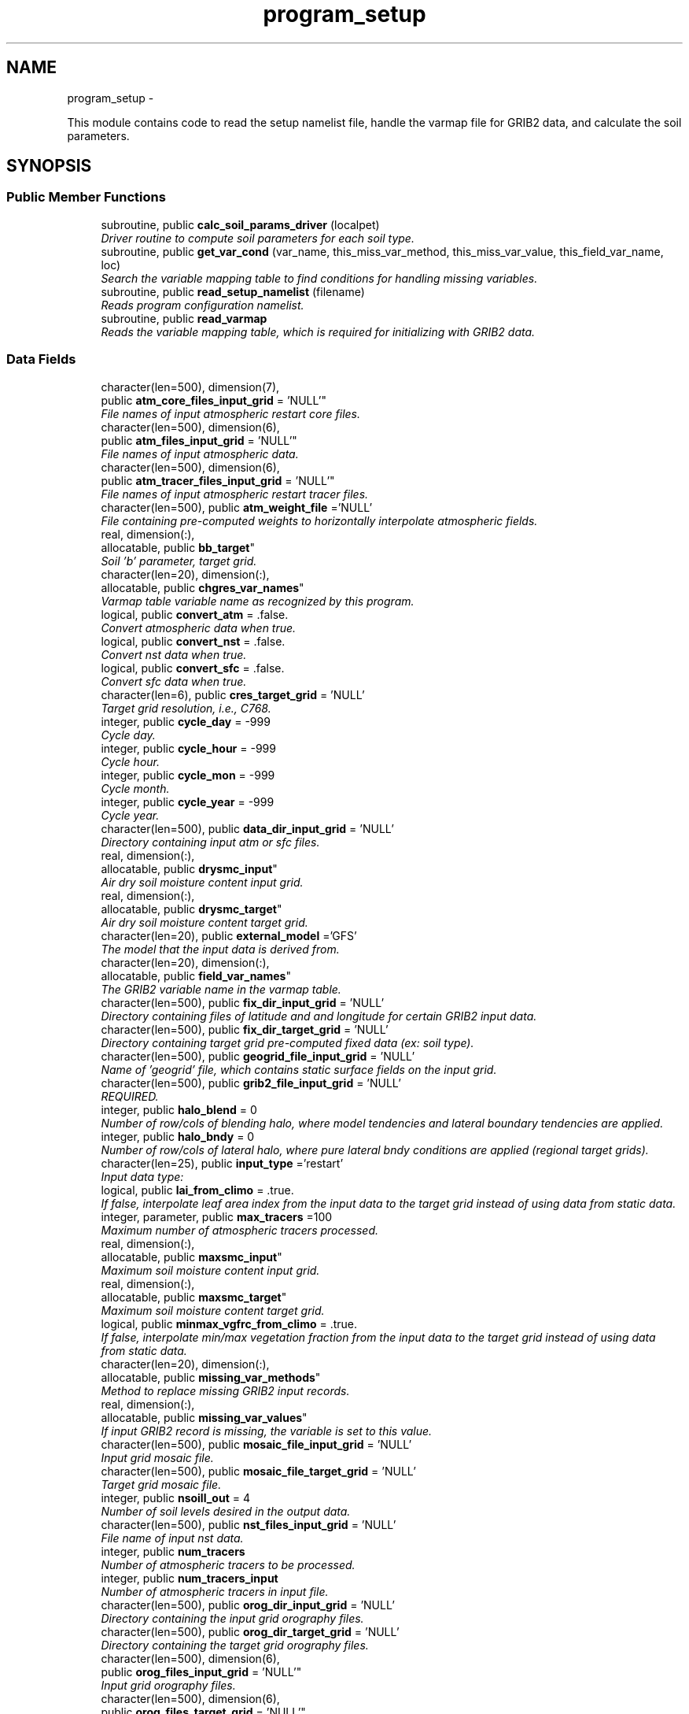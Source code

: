 .TH "program_setup" 3 "Fri Oct 22 2021" "Version 1.6.0" "chgres_cube" \" -*- nroff -*-
.ad l
.nh
.SH NAME
program_setup \- 
.PP
This module contains code to read the setup namelist file, handle the varmap file for GRIB2 data, and calculate the soil parameters\&.  

.SH SYNOPSIS
.br
.PP
.SS "Public Member Functions"

.in +1c
.ti -1c
.RI "subroutine, public \fBcalc_soil_params_driver\fP (localpet)"
.br
.RI "\fIDriver routine to compute soil parameters for each soil type\&. \fP"
.ti -1c
.RI "subroutine, public \fBget_var_cond\fP (var_name, this_miss_var_method, this_miss_var_value, this_field_var_name, loc)"
.br
.RI "\fISearch the variable mapping table to find conditions for handling missing variables\&. \fP"
.ti -1c
.RI "subroutine, public \fBread_setup_namelist\fP (filename)"
.br
.RI "\fIReads program configuration namelist\&. \fP"
.ti -1c
.RI "subroutine, public \fBread_varmap\fP"
.br
.RI "\fIReads the variable mapping table, which is required for initializing with GRIB2 data\&. \fP"
.in -1c
.SS "Data Fields"

.in +1c
.ti -1c
.RI "character(len=500), dimension(7), 
.br
public \fBatm_core_files_input_grid\fP = 'NULL'"
.br
.RI "\fIFile names of input atmospheric restart core files\&. \fP"
.ti -1c
.RI "character(len=500), dimension(6), 
.br
public \fBatm_files_input_grid\fP = 'NULL'"
.br
.RI "\fIFile names of input atmospheric data\&. \fP"
.ti -1c
.RI "character(len=500), dimension(6), 
.br
public \fBatm_tracer_files_input_grid\fP = 'NULL'"
.br
.RI "\fIFile names of input atmospheric restart tracer files\&. \fP"
.ti -1c
.RI "character(len=500), public \fBatm_weight_file\fP ='NULL'"
.br
.RI "\fIFile containing pre-computed weights to horizontally interpolate atmospheric fields\&. \fP"
.ti -1c
.RI "real, dimension(:), 
.br
allocatable, public \fBbb_target\fP"
.br
.RI "\fISoil 'b' parameter, target grid\&. \fP"
.ti -1c
.RI "character(len=20), dimension(:), 
.br
allocatable, public \fBchgres_var_names\fP"
.br
.RI "\fIVarmap table variable name as recognized by this program\&. \fP"
.ti -1c
.RI "logical, public \fBconvert_atm\fP = \&.false\&."
.br
.RI "\fIConvert atmospheric data when true\&. \fP"
.ti -1c
.RI "logical, public \fBconvert_nst\fP = \&.false\&."
.br
.RI "\fIConvert nst data when true\&. \fP"
.ti -1c
.RI "logical, public \fBconvert_sfc\fP = \&.false\&."
.br
.RI "\fIConvert sfc data when true\&. \fP"
.ti -1c
.RI "character(len=6), public \fBcres_target_grid\fP = 'NULL'"
.br
.RI "\fITarget grid resolution, i\&.e\&., C768\&. \fP"
.ti -1c
.RI "integer, public \fBcycle_day\fP = -999"
.br
.RI "\fICycle day\&. \fP"
.ti -1c
.RI "integer, public \fBcycle_hour\fP = -999"
.br
.RI "\fICycle hour\&. \fP"
.ti -1c
.RI "integer, public \fBcycle_mon\fP = -999"
.br
.RI "\fICycle month\&. \fP"
.ti -1c
.RI "integer, public \fBcycle_year\fP = -999"
.br
.RI "\fICycle year\&. \fP"
.ti -1c
.RI "character(len=500), public \fBdata_dir_input_grid\fP = 'NULL'"
.br
.RI "\fIDirectory containing input atm or sfc files\&. \fP"
.ti -1c
.RI "real, dimension(:), 
.br
allocatable, public \fBdrysmc_input\fP"
.br
.RI "\fIAir dry soil moisture content input grid\&. \fP"
.ti -1c
.RI "real, dimension(:), 
.br
allocatable, public \fBdrysmc_target\fP"
.br
.RI "\fIAir dry soil moisture content target grid\&. \fP"
.ti -1c
.RI "character(len=20), public \fBexternal_model\fP ='GFS'"
.br
.RI "\fIThe model that the input data is derived from\&. \fP"
.ti -1c
.RI "character(len=20), dimension(:), 
.br
allocatable, public \fBfield_var_names\fP"
.br
.RI "\fIThe GRIB2 variable name in the varmap table\&. \fP"
.ti -1c
.RI "character(len=500), public \fBfix_dir_input_grid\fP = 'NULL'"
.br
.RI "\fIDirectory containing files of latitude and and longitude for certain GRIB2 input data\&. \fP"
.ti -1c
.RI "character(len=500), public \fBfix_dir_target_grid\fP = 'NULL'"
.br
.RI "\fIDirectory containing target grid pre-computed fixed data (ex: soil type)\&. \fP"
.ti -1c
.RI "character(len=500), public \fBgeogrid_file_input_grid\fP = 'NULL'"
.br
.RI "\fIName of 'geogrid' file, which contains static surface fields on the input grid\&. \fP"
.ti -1c
.RI "character(len=500), public \fBgrib2_file_input_grid\fP = 'NULL'"
.br
.RI "\fIREQUIRED\&. \fP"
.ti -1c
.RI "integer, public \fBhalo_blend\fP = 0"
.br
.RI "\fINumber of row/cols of blending halo, where model tendencies and lateral boundary tendencies are applied\&. \fP"
.ti -1c
.RI "integer, public \fBhalo_bndy\fP = 0"
.br
.RI "\fINumber of row/cols of lateral halo, where pure lateral bndy conditions are applied (regional target grids)\&. \fP"
.ti -1c
.RI "character(len=25), public \fBinput_type\fP ='restart'"
.br
.RI "\fIInput data type: \fP"
.ti -1c
.RI "logical, public \fBlai_from_climo\fP = \&.true\&."
.br
.RI "\fIIf false, interpolate leaf area index from the input data to the target grid instead of using data from static data\&. \fP"
.ti -1c
.RI "integer, parameter, public \fBmax_tracers\fP =100"
.br
.RI "\fIMaximum number of atmospheric tracers processed\&. \fP"
.ti -1c
.RI "real, dimension(:), 
.br
allocatable, public \fBmaxsmc_input\fP"
.br
.RI "\fIMaximum soil moisture content input grid\&. \fP"
.ti -1c
.RI "real, dimension(:), 
.br
allocatable, public \fBmaxsmc_target\fP"
.br
.RI "\fIMaximum soil moisture content target grid\&. \fP"
.ti -1c
.RI "logical, public \fBminmax_vgfrc_from_climo\fP = \&.true\&."
.br
.RI "\fIIf false, interpolate min/max vegetation fraction from the input data to the target grid instead of using data from static data\&. \fP"
.ti -1c
.RI "character(len=20), dimension(:), 
.br
allocatable, public \fBmissing_var_methods\fP"
.br
.RI "\fIMethod to replace missing GRIB2 input records\&. \fP"
.ti -1c
.RI "real, dimension(:), 
.br
allocatable, public \fBmissing_var_values\fP"
.br
.RI "\fIIf input GRIB2 record is missing, the variable is set to this value\&. \fP"
.ti -1c
.RI "character(len=500), public \fBmosaic_file_input_grid\fP = 'NULL'"
.br
.RI "\fIInput grid mosaic file\&. \fP"
.ti -1c
.RI "character(len=500), public \fBmosaic_file_target_grid\fP = 'NULL'"
.br
.RI "\fITarget grid mosaic file\&. \fP"
.ti -1c
.RI "integer, public \fBnsoill_out\fP = 4"
.br
.RI "\fINumber of soil levels desired in the output data\&. \fP"
.ti -1c
.RI "character(len=500), public \fBnst_files_input_grid\fP = 'NULL'"
.br
.RI "\fIFile name of input nst data\&. \fP"
.ti -1c
.RI "integer, public \fBnum_tracers\fP"
.br
.RI "\fINumber of atmospheric tracers to be processed\&. \fP"
.ti -1c
.RI "integer, public \fBnum_tracers_input\fP"
.br
.RI "\fINumber of atmospheric tracers in input file\&. \fP"
.ti -1c
.RI "character(len=500), public \fBorog_dir_input_grid\fP = 'NULL'"
.br
.RI "\fIDirectory containing the input grid orography files\&. \fP"
.ti -1c
.RI "character(len=500), public \fBorog_dir_target_grid\fP = 'NULL'"
.br
.RI "\fIDirectory containing the target grid orography files\&. \fP"
.ti -1c
.RI "character(len=500), dimension(6), 
.br
public \fBorog_files_input_grid\fP = 'NULL'"
.br
.RI "\fIInput grid orography files\&. \fP"
.ti -1c
.RI "character(len=500), dimension(6), 
.br
public \fBorog_files_target_grid\fP = 'NULL'"
.br
.RI "\fITarget grid orography files\&. \fP"
.ti -1c
.RI "logical, dimension(:), 
.br
allocatable, public \fBread_from_input\fP"
.br
.RI "\fIWhen false, variable was not read from GRIB2 input file\&. \fP"
.ti -1c
.RI "real, dimension(:), 
.br
allocatable, public \fBrefsmc_input\fP"
.br
.RI "\fIReference soil moisture content input grid (onset of soil moisture stress)\&. \fP"
.ti -1c
.RI "real, dimension(:), 
.br
allocatable, public \fBrefsmc_target\fP"
.br
.RI "\fIReference soil moisture content target grid (onset of soil moisture stress)\&. \fP"
.ti -1c
.RI "integer, public \fBregional\fP = 0"
.br
.RI "\fIFor regional target grids\&. \fP"
.ti -1c
.RI "real, dimension(:), 
.br
allocatable, public \fBsatpsi_target\fP"
.br
.RI "\fISaturated soil potential, target grid\&. \fP"
.ti -1c
.RI "character(len=500), dimension(6), 
.br
public \fBsfc_files_input_grid\fP = 'NULL'"
.br
.RI "\fIFile names containing input surface data\&. \fP"
.ti -1c
.RI "logical, public \fBsotyp_from_climo\fP = \&.true\&."
.br
.RI "\fIIf false, interpolate soil type from the input data to the target grid instead of using data from static data\&. \fP"
.ti -1c
.RI "logical, public \fBtg3_from_soil\fP = \&.false\&."
.br
.RI "\fIIf false, use lowest level soil temperature for the base soil temperature instead of using data from static data\&. \fP"
.ti -1c
.RI "character(len=500), public \fBthomp_mp_climo_file\fP = 'NULL'"
.br
.RI "\fIPath/name to the Thompson MP climatology file\&. \fP"
.ti -1c
.RI "character(len=20), dimension(\fBmax_tracers\fP), 
.br
public \fBtracers\fP ='NULL'"
.br
.RI "\fIName of each atmos tracer to be processed\&. \fP"
.ti -1c
.RI "character(len=20), dimension(\fBmax_tracers\fP), 
.br
public \fBtracers_input\fP ='NULL'"
.br
.RI "\fIName of each atmos tracer record in the input file\&. \fP"
.ti -1c
.RI "logical, public \fBuse_thomp_mp_climo\fP =\&.false\&."
.br
.RI "\fIWhen true, read and process Thompson MP climatological tracers\&. \fP"
.ti -1c
.RI "character(len=500), public \fBvarmap_file\fP = 'NULL'"
.br
.RI "\fIREQUIRED\&. \fP"
.ti -1c
.RI "character(len=500), public \fBvcoord_file_target_grid\fP = 'NULL'"
.br
.RI "\fIVertical coordinate definition file\&. \fP"
.ti -1c
.RI "logical, public \fBvgfrc_from_climo\fP = \&.true\&."
.br
.RI "\fIIf false, interpolate vegetation fraction from the input data to the target grid instead of using data from static data\&. \fP"
.ti -1c
.RI "logical, public \fBvgtyp_from_climo\fP = \&.true\&."
.br
.RI "\fIIf false, interpolate vegetation type from the input data to the target grid instead of using data from static data\&. \fP"
.ti -1c
.RI "logical, public \fBwam_cold_start\fP = \&.false\&."
.br
.RI "\fIWhen true, cold start for whole atmosphere model\&. \fP"
.ti -1c
.RI "real, dimension(:), 
.br
allocatable, public \fBwltsmc_input\fP"
.br
.RI "\fIPlant wilting point soil moisture content input grid\&. \fP"
.ti -1c
.RI "real, dimension(:), 
.br
allocatable, public \fBwltsmc_target\fP"
.br
.RI "\fIPlant wilting point soil moisture content target grid\&. \fP"
.in -1c
.SS "Private Member Functions"

.in +1c
.ti -1c
.RI "subroutine \fBcalc_soil_params\fP (num_soil_cats, smlow, smhigh, satdk, maxsmc, bb, satpsi, satdw, refsmc, drysmc, wltsmc)"
.br
.RI "\fICompute soil parameters\&. \fP"
.in -1c
.SH "Detailed Description"
.PP 
This module contains code to read the setup namelist file, handle the varmap file for GRIB2 data, and calculate the soil parameters\&. 


.PP
\fBAuthor:\fP
.RS 4
George Gayno NCEP/EMC 
.RE
.PP

.PP
Definition at line 9 of file program_setup\&.F90\&.
.SH "Member Function/Subroutine Documentation"
.PP 
.SS "subroutine program_setup::calc_soil_params (integer, intent(in)num_soil_cats, real, intent(in)smlow, real, intent(in)smhigh, real, dimension(num_soil_cats), intent(in)satdk, real, dimension(num_soil_cats), intent(in)maxsmc, real, dimension(num_soil_cats), intent(in)bb, real, dimension(num_soil_cats), intent(in)satpsi, real, dimension(num_soil_cats), intent(out)satdw, real, dimension(num_soil_cats), intent(out)refsmc, real, dimension(num_soil_cats), intent(out)drysmc, real, dimension(num_soil_cats), intent(out)wltsmc)\fC [private]\fP"

.PP
Compute soil parameters\&. These will be used to rescale soil moisture differences in soil type between the input grid and target model grid\&.
.PP
\fBParameters:\fP
.RS 4
\fInum_soil_cats\fP number of soil type categories 
.br
\fIsmlow\fP reference parameter for wltsmc 
.br
\fIsmhigh\fP reference parameter for refsmc 
.br
\fIsatdk\fP saturated soil moisture hydraulic conductivity 
.br
\fImaxsmc\fP maximum soil moisture (porosity) 
.br
\fIbb\fP soil 'b' parameter 
.br
\fIsatpsi\fP saturated soil potential 
.br
\fIsatdw\fP saturated soil diffusivity/conductivity coefficient 
.br
\fIrefsmc\fP onset of soil moisture stress (field capacity) 
.br
\fIdrysmc\fP air dry soil moisture limit 
.br
\fIwltsmc\fP plant soil moisture wilting point 
.RE
.PP
\fBAuthor:\fP
.RS 4
George Gayno NCEP/EMC 
.RE
.PP

.PP
Definition at line 680 of file program_setup\&.F90\&.
.PP
Referenced by calc_soil_params_driver()\&.
.SS "subroutine, public program_setup::calc_soil_params_driver (integer, intent(in)localpet)"

.PP
Driver routine to compute soil parameters for each soil type\&. Works for Zobler and STATSGO soil categories\&.
.PP
The calculations are those used in the Noah Land Surface Model\&. For more information see \fCImplementation of Noah land surface model advances in the National Centers for Environmental Prediction operational mesoscale Eta model\fP\&.
.PP
For more details about the soil parameters/properties see \fCCoupling an Advanced Land Surface–Hydrology Model with the Penn State–NCAR MM5 Modeling System\&. Part I: Model Implementation and Sensitivity\fP\&.
.PP
The original source for soil properties is here:
.PP
Cosby, B\&. J\&., G\&. M\&. Hornberger, R\&. B\&. Clapp, and T\&. R\&. Ginn, 1984: \fCA statistical exploration of the relationships of soil moisture characteristics to the physical properties of soils\fP\&. Water Resour\&. Res\&.,20, 682–690\&.
.PP
The parameters in this subroutine were copied from https://github.com/HelinWei-NOAA/ccpp-physics/blob/master/physics/set_soilveg.f values need to be kept in sync with set_soilveg\&.f\&.
.PP
For more information about these parameters see https://github.com/HelinWei-NOAA/ccpp-physics/blob/master/physics/sflx.f\&.
.PP
\fBParameters:\fP
.RS 4
\fIlocalpet\fP ESMF local persistent execution thread 
.RE
.PP
\fBAuthor:\fP
.RS 4
George Gayno NCEP/EMC 
.RE
.PP

.PP
Definition at line 520 of file program_setup\&.F90\&.
.PP
References calc_soil_params()\&.
.PP
Referenced by surface::surface_driver()\&.
.SS "subroutine, public program_setup::get_var_cond (character(len=20), intent(in)var_name, character(len=20), intent(out), optionalthis_miss_var_method, real(esmf_kind_r4), intent(out), optionalthis_miss_var_value, character(len=20), intent(out), optionalthis_field_var_name, integer, intent(out), optionalloc)"

.PP
Search the variable mapping table to find conditions for handling missing variables\&. Only applicable when using GRIB2 data as input\&.
.PP
\fBParameters:\fP
.RS 4
\fIvar_name\fP table variable name to search for 
.br
\fIthis_miss_var_method\fP the method used to replace missing data 
.br
\fIthis_miss_var_value\fP the value used to replace missing data 
.br
\fIthis_field_var_name\fP name of variable in output file\&. not currently implemented\&. 
.br
\fIloc\fP variable table location index 
.RE
.PP
\fBAuthor:\fP
.RS 4
Larissa Reames 
.PP
Jeff Beck 
.RE
.PP

.PP
Definition at line 448 of file program_setup\&.F90\&.
.PP
Referenced by input_data::read_grib_soil(), input_data::read_input_atm_grib2_file(), input_data::read_input_sfc_grib2_file(), and input_data::read_winds()\&.
.SS "subroutine, public program_setup::read_setup_namelist (character(len=*), intent(in), optionalfilename)"

.PP
Reads program configuration namelist\&. 
.PP
\fBParameters:\fP
.RS 4
\fIfilename\fP the name of the configuration file (defaults to \&./fort\&.41)\&. 
.RE
.PP
\fBAuthor:\fP
.RS 4
George Gayno NCEP/EMC 
.RE
.PP

.PP
Definition at line 154 of file program_setup\&.F90\&.
.PP
References error_handler(), and to_lower()\&.
.PP
Referenced by chgres()\&.
.SS "subroutine, public program_setup::read_varmap ()"

.PP
Reads the variable mapping table, which is required for initializing with GRIB2 data\&. The varmap files has entries that look like this:
.PP
.PP
.nf
dzdt dzdt set_to_fill 0 D
.fi
.PP
.PP
These are the chgres_var_name, field_var_name, missing_var_method, missing_var_value, var_type\&.
.PP
The missing_var_method is one of:
.IP "\(bu" 2
set_to_fill
.IP "\(bu" 2
skip
.IP "\(bu" 2
stop
.PP
.PP
The var_type is one of:
.IP "\(bu" 2
T - tracer\&.
.IP "\(bu" 2
D - variables processed by atmosphere subroutine that are not tracers\&.
.IP "\(bu" 2
S - variables processed by surface subroutine that are not tracers\&.
.PP
.PP
\fBAuthor:\fP
.RS 4
Larissa Reames 
.PP
Jeff Beck 
.RE
.PP

.PP
Definition at line 378 of file program_setup\&.F90\&.
.PP
References error_handler()\&.
.PP
Referenced by chgres()\&.
.SH "Field Documentation"
.PP 
.SS "character(len=500), dimension(7), public program_setup::atm_core_files_input_grid = 'NULL'"

.PP
File names of input atmospheric restart core files\&. Only used for 'restart' input type\&. 
.PP
Definition at line 20 of file program_setup\&.F90\&.
.SS "character(len=500), dimension(6), public program_setup::atm_files_input_grid = 'NULL'"

.PP
File names of input atmospheric data\&. Not used for 'grib2' or 'restart' input types\&. 
.PP
Definition at line 16 of file program_setup\&.F90\&.
.SS "character(len=500), dimension(6), public program_setup::atm_tracer_files_input_grid = 'NULL'"

.PP
File names of input atmospheric restart tracer files\&. Only used for 'restart' input type\&. 
.PP
Definition at line 21 of file program_setup\&.F90\&.
.SS "character(len=500), public program_setup::atm_weight_file ='NULL'"

.PP
File containing pre-computed weights to horizontally interpolate atmospheric fields\&. 
.PP
Definition at line 39 of file program_setup\&.F90\&.
.SS "real, dimension(:), allocatable, public program_setup::bb_target"

.PP
Soil 'b' parameter, target grid\&. 
.PP
Definition at line 136 of file program_setup\&.F90\&.
.SS "character(len=20), dimension(:), allocatable, public program_setup::chgres_var_names"

.PP
Varmap table variable name as recognized by this program\&. 
.PP
Definition at line 80 of file program_setup\&.F90\&.
.SS "logical, public program_setup::convert_atm = \&.false\&."

.PP
Convert atmospheric data when true\&. 
.PP
Definition at line 95 of file program_setup\&.F90\&.
.SS "logical, public program_setup::convert_nst = \&.false\&."

.PP
Convert nst data when true\&. 
.PP
Definition at line 96 of file program_setup\&.F90\&.
.SS "logical, public program_setup::convert_sfc = \&.false\&."

.PP
Convert sfc data when true\&. 
.PP
Definition at line 97 of file program_setup\&.F90\&.
.SS "character(len=6), public program_setup::cres_target_grid = 'NULL'"

.PP
Target grid resolution, i\&.e\&., C768\&. 
.PP
Definition at line 38 of file program_setup\&.F90\&.
.SS "integer, public program_setup::cycle_day = -999"

.PP
Cycle day\&. 
.PP
Definition at line 87 of file program_setup\&.F90\&.
.SS "integer, public program_setup::cycle_hour = -999"

.PP
Cycle hour\&. 
.PP
Definition at line 88 of file program_setup\&.F90\&.
.SS "integer, public program_setup::cycle_mon = -999"

.PP
Cycle month\&. 
.PP
Definition at line 86 of file program_setup\&.F90\&.
.SS "integer, public program_setup::cycle_year = -999"

.PP
Cycle year\&. 
.PP
Definition at line 85 of file program_setup\&.F90\&.
.SS "character(len=500), public program_setup::data_dir_input_grid = 'NULL'"

.PP
Directory containing input atm or sfc files\&. 
.PP
Definition at line 22 of file program_setup\&.F90\&.
.SS "real, dimension(:), allocatable, public program_setup::drysmc_input"

.PP
Air dry soil moisture content input grid\&. 
.PP
Definition at line 128 of file program_setup\&.F90\&.
.SS "real, dimension(:), allocatable, public program_setup::drysmc_target"

.PP
Air dry soil moisture content target grid\&. 
.PP
Definition at line 129 of file program_setup\&.F90\&.
.SS "character(len=20), public program_setup::external_model ='GFS'"

.PP
The model that the input data is derived from\&. Current supported options are: 'GFS', 'HRRR', 'NAM', 'RAP'\&. Default: 'GFS' 
.PP
Definition at line 54 of file program_setup\&.F90\&.
.SS "character(len=20), dimension(:), allocatable, public program_setup::field_var_names"

.PP
The GRIB2 variable name in the varmap table\&. 
.PP
Definition at line 82 of file program_setup\&.F90\&.
.SS "character(len=500), public program_setup::fix_dir_input_grid = 'NULL'"

.PP
Directory containing files of latitude and and longitude for certain GRIB2 input data\&. 
.PP
Definition at line 56 of file program_setup\&.F90\&.
.SS "character(len=500), public program_setup::fix_dir_target_grid = 'NULL'"

.PP
Directory containing target grid pre-computed fixed data (ex: soil type)\&. 
.PP
Definition at line 23 of file program_setup\&.F90\&.
.SS "character(len=500), public program_setup::geogrid_file_input_grid = 'NULL'"

.PP
Name of 'geogrid' file, which contains static surface fields on the input grid\&. GRIB2 option only\&. 
.PP
Definition at line 28 of file program_setup\&.F90\&.
.SS "character(len=500), public program_setup::grib2_file_input_grid = 'NULL'"

.PP
REQUIRED\&. File name of grib2 input data\&. Assumes atmospheric and surface data are in a single file\&. 
.PP
Definition at line 27 of file program_setup\&.F90\&.
.SS "integer, public program_setup::halo_blend = 0"

.PP
Number of row/cols of blending halo, where model tendencies and lateral boundary tendencies are applied\&. Regional target grids only\&. 
.PP
Definition at line 92 of file program_setup\&.F90\&.
.SS "integer, public program_setup::halo_bndy = 0"

.PP
Number of row/cols of lateral halo, where pure lateral bndy conditions are applied (regional target grids)\&. 
.PP
Definition at line 91 of file program_setup\&.F90\&.
.SS "character(len=25), public program_setup::input_type ='restart'"

.PP
Input data type: 
.IP "\(bu" 2
'restart' for fv3 tiled warm restart files (netcdf)\&.
.IP "\(bu" 2
'history' for fv3 tiled history files (netcdf)\&.
.IP "\(bu" 2
'gaussian_nemsio' for fv3 gaussian nemsio files;
.IP "\(bu" 2
'gaussian_netcdf' for fv3 gaussian netcdf files\&.
.IP "\(bu" 2
'grib2' for grib2 files\&.
.IP "\(bu" 2
'gfs_gaussian_nemsio' for spectral gfs gaussian nemsio files
.IP "\(bu" 2
'gfs_sigio' for spectral gfs gfs sigio/sfcio files\&. 
.PP

.PP
Definition at line 40 of file program_setup\&.F90\&.
.SS "logical, public program_setup::lai_from_climo = \&.true\&."

.PP
If false, interpolate leaf area index from the input data to the target grid instead of using data from static data\&. Default: True\&. 
.PP
Definition at line 120 of file program_setup\&.F90\&.
.SS "integer, parameter, public program_setup::max_tracers =100"

.PP
Maximum number of atmospheric tracers processed\&. 
.PP
Definition at line 60 of file program_setup\&.F90\&.
.SS "real, dimension(:), allocatable, public program_setup::maxsmc_input"

.PP
Maximum soil moisture content input grid\&. 
.PP
Definition at line 130 of file program_setup\&.F90\&.
.SS "real, dimension(:), allocatable, public program_setup::maxsmc_target"

.PP
Maximum soil moisture content target grid\&. 
.PP
Definition at line 131 of file program_setup\&.F90\&.
.SS "logical, public program_setup::minmax_vgfrc_from_climo = \&.true\&."

.PP
If false, interpolate min/max vegetation fraction from the input data to the target grid instead of using data from static data\&. Use with caution as vegetation categories can vary\&. Default: True\&. 
.PP
Definition at line 116 of file program_setup\&.F90\&.
.SS "character(len=20), dimension(:), allocatable, public program_setup::missing_var_methods"

.PP
Method to replace missing GRIB2 input records\&. 
.PP
Definition at line 78 of file program_setup\&.F90\&.
.SS "real, dimension(:), allocatable, public program_setup::missing_var_values"

.PP
If input GRIB2 record is missing, the variable is set to this value\&. 
.PP
Definition at line 138 of file program_setup\&.F90\&.
.SS "character(len=500), public program_setup::mosaic_file_input_grid = 'NULL'"

.PP
Input grid mosaic file\&. Only used for 'restart' or 'history' input type\&. 
.PP
Definition at line 24 of file program_setup\&.F90\&.
.SS "character(len=500), public program_setup::mosaic_file_target_grid = 'NULL'"

.PP
Target grid mosaic file\&. 
.PP
Definition at line 25 of file program_setup\&.F90\&.
.SS "integer, public program_setup::nsoill_out = 4"

.PP
Number of soil levels desired in the output data\&. chgres_cube can interpolate from 9 input to 4 output levels\&. DEFAULT: 4\&. 
.PP
Definition at line 93 of file program_setup\&.F90\&.
.SS "character(len=500), public program_setup::nst_files_input_grid = 'NULL'"

.PP
File name of input nst data\&. Only used for input_type 'gfs_gaussian_nemsio'\&. 
.PP
Definition at line 26 of file program_setup\&.F90\&.
.SS "integer, public program_setup::num_tracers"

.PP
Number of atmospheric tracers to be processed\&. 
.PP
Definition at line 61 of file program_setup\&.F90\&.
.SS "integer, public program_setup::num_tracers_input"

.PP
Number of atmospheric tracers in input file\&. 
.PP
Definition at line 62 of file program_setup\&.F90\&.
.SS "character(len=500), public program_setup::orog_dir_input_grid = 'NULL'"

.PP
Directory containing the input grid orography files\&. Only used for 'restart' or 'history' input types\&. 
.PP
Definition at line 31 of file program_setup\&.F90\&.
.SS "character(len=500), public program_setup::orog_dir_target_grid = 'NULL'"

.PP
Directory containing the target grid orography files\&. 
.PP
Definition at line 33 of file program_setup\&.F90\&.
.SS "character(len=500), dimension(6), public program_setup::orog_files_input_grid = 'NULL'"

.PP
Input grid orography files\&. Only used for 'restart' or 'history' input types\&. 
.PP
Definition at line 32 of file program_setup\&.F90\&.
.SS "character(len=500), dimension(6), public program_setup::orog_files_target_grid = 'NULL'"

.PP
Target grid orography files\&. 
.PP
Definition at line 34 of file program_setup\&.F90\&.
.SS "logical, dimension(:), allocatable, public program_setup::read_from_input"

.PP
When false, variable was not read from GRIB2 input file\&. 
.PP
Definition at line 64 of file program_setup\&.F90\&.
.SS "real, dimension(:), allocatable, public program_setup::refsmc_input"

.PP
Reference soil moisture content input grid (onset of soil moisture stress)\&. 
.PP
Definition at line 132 of file program_setup\&.F90\&.
.SS "real, dimension(:), allocatable, public program_setup::refsmc_target"

.PP
Reference soil moisture content target grid (onset of soil moisture stress)\&. 
.PP
Definition at line 133 of file program_setup\&.F90\&.
.SS "integer, public program_setup::regional = 0"

.PP
For regional target grids\&. When '1' remove boundary halo region from atmospheric/surface data and output atmospheric boundary file\&. When '2' output boundary file only\&. Default is '0' (global grids)\&. 
.PP
Definition at line 89 of file program_setup\&.F90\&.
.SS "real, dimension(:), allocatable, public program_setup::satpsi_target"

.PP
Saturated soil potential, target grid\&. 
.PP
Definition at line 137 of file program_setup\&.F90\&.
.SS "character(len=500), dimension(6), public program_setup::sfc_files_input_grid = 'NULL'"

.PP
File names containing input surface data\&. Not used for 'grib2' input type\&. 
.PP
Definition at line 35 of file program_setup\&.F90\&.
.SS "logical, public program_setup::sotyp_from_climo = \&.true\&."

.PP
If false, interpolate soil type from the input data to the target grid instead of using data from static data\&. Use with caution as the code assumes input soil type use STATSGO soil categories\&. Default: True\&. 
.PP
Definition at line 106 of file program_setup\&.F90\&.
.SS "logical, public program_setup::tg3_from_soil = \&.false\&."

.PP
If false, use lowest level soil temperature for the base soil temperature instead of using data from static data\&. Default: False\&. 
.PP
Definition at line 123 of file program_setup\&.F90\&.
.SS "character(len=500), public program_setup::thomp_mp_climo_file = 'NULL'"

.PP
Path/name to the Thompson MP climatology file\&. 
.PP
Definition at line 37 of file program_setup\&.F90\&.
.SS "character(len=20), dimension(\fBmax_tracers\fP), public program_setup::tracers ='NULL'"

.PP
Name of each atmos tracer to be processed\&. These names will be used to identify the tracer records in the output files\&. Follows the convention in the field table\&. FOR GRIB2 FILES: Not used\&. Tracers instead taken from the varmap file\&. 
.PP
Definition at line 67 of file program_setup\&.F90\&.
.SS "character(len=20), dimension(\fBmax_tracers\fP), public program_setup::tracers_input ='NULL'"

.PP
Name of each atmos tracer record in the input file\&. May be different from value in 'tracers'\&. FOR GRIB2 FILES: Not used\&. Tracers instead taken from the varmap file\&. 
.PP
Definition at line 73 of file program_setup\&.F90\&.
.SS "logical, public program_setup::use_thomp_mp_climo =\&.false\&."

.PP
When true, read and process Thompson MP climatological tracers\&. False, when 'thomp_mp_climo_file' is NULL\&. 
.PP
Definition at line 126 of file program_setup\&.F90\&.
.SS "character(len=500), public program_setup::varmap_file = 'NULL'"

.PP
REQUIRED\&. Full path of the relevant varmap file\&. 
.PP
Definition at line 15 of file program_setup\&.F90\&.
.SS "character(len=500), public program_setup::vcoord_file_target_grid = 'NULL'"

.PP
Vertical coordinate definition file\&. 
.PP
Definition at line 36 of file program_setup\&.F90\&.
.SS "logical, public program_setup::vgfrc_from_climo = \&.true\&."

.PP
If false, interpolate vegetation fraction from the input data to the target grid instead of using data from static data\&. Use with caution as vegetation categories can vary\&. Default: True\&. 
.PP
Definition at line 111 of file program_setup\&.F90\&.
.SS "logical, public program_setup::vgtyp_from_climo = \&.true\&."

.PP
If false, interpolate vegetation type from the input data to the target grid instead of using data from static data\&. Use with caution as vegetation categories can vary\&. Default: True\&. 
.PP
Definition at line 102 of file program_setup\&.F90\&.
.SS "logical, public program_setup::wam_cold_start = \&.false\&."

.PP
When true, cold start for whole atmosphere model\&. 
.PP
Definition at line 98 of file program_setup\&.F90\&.
.SS "real, dimension(:), allocatable, public program_setup::wltsmc_input"

.PP
Plant wilting point soil moisture content input grid\&. 
.PP
Definition at line 134 of file program_setup\&.F90\&.
.SS "real, dimension(:), allocatable, public program_setup::wltsmc_target"

.PP
Plant wilting point soil moisture content target grid\&. 
.PP
Definition at line 135 of file program_setup\&.F90\&.

.SH "Author"
.PP 
Generated automatically by Doxygen for chgres_cube from the source code\&.
